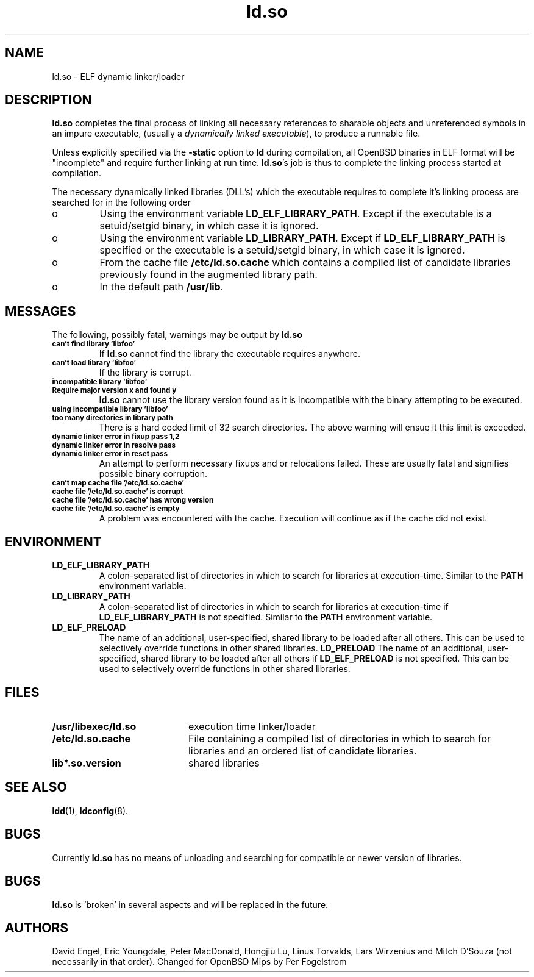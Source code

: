 .TH ld.so 8 "October 4 1996"
.SH NAME
ld.so \- ELF dynamic linker/loader
.SH DESCRIPTION
.B ld.so
completes the final process of linking all necessary references to 
sharable objects and unreferenced symbols in an impure executable,
(usually a 
.I dynamically
.I linked
.IR executable ),
to produce a runnable file.
.PP
Unless explicitly specified via the
.B \-static
option to
.B ld
during compilation, all OpenBSD binaries in ELF format will be "incomplete"
and require further linking at run time.
.BR ld.so 's
job is thus to complete the linking process started at compilation.
.PP
The necessary dynamically linked libraries (DLL's) which the executable
requires to complete it's linking process are searched for in the following
order
.IP o
Using the environment variable
.BR LD_ELF_LIBRARY_PATH .
Except if the executable is a setuid/setgid binary, in which case it
is ignored.
.IP o
Using the environment variable
.BR LD_LIBRARY_PATH .
Except if
.B LD_ELF_LIBRARY_PATH
is specified or the executable is a setuid/setgid binary, in which case
it is ignored.
.IP o
From the cache file
.BR /etc/ld.so.cache
which contains a compiled list of candidate libraries previously found
in the augmented library path.
.IP o
In the default path
.BR /usr/lib . 
.SH MESSAGES
The following, possibly fatal, warnings may be output by
.B ld.so
.TP
.SB can't find library 'libfoo'
If
.B ld.so
cannot find the library the executable requires anywhere.
.TP
.SB can't load library 'libfoo'
If the library is corrupt.
.TP
.SB incompatible library 'libfoo'
.PD 0
.TP
.SB Require major version x and found y
.PD
.B ld.so
cannot use the library version found as it is incompatible with the
binary attempting to be executed.
.TP
.SB using incompatible library 'libfoo'
.PD 0
.TP
.SB too many directories in library path
There is a hard coded limit of 32 search directories. The above warning will
ensue it this limit is exceeded.
.TP
.SB dynamic linker error in fixup pass 1,2
.PD 0
.TP
.SB dynamic linker error in resolve pass
.TP
.SB dynamic linker error in reset pass
.PD
An attempt to perform necessary fixups and or relocations failed. These are
usually fatal and signifies possible binary corruption.
.TP
.SB can't map cache file '/etc/ld.so.cache'
.PD 0
.TP
.SB cache file '/etc/ld.so.cache' is corrupt
.TP
.SB cache file '/etc/ld.so.cache' has wrong version
.TP
.SB cache file '/etc/ld.so.cache' is empty
.PD
A problem was encountered with the cache.
Execution will continue as if the cache did not exist.
.SH ENVIRONMENT
.TP
.B LD_ELF_LIBRARY_PATH
A colon-separated list of directories in which to search for
libraries at execution-time.
Similar to the 
.B PATH
environment variable.
.TP
.B LD_LIBRARY_PATH
A colon-separated list of directories in which to search for
libraries at execution-time if
.B LD_ELF_LIBRARY_PATH
is not specified.
Similar to the 
.B PATH
environment variable.
.TP
.B LD_ELF_PRELOAD
The name of an additional, user-specified, shared library to be loaded 
after all others.
This can be used to selectively override functions in other shared libraries.
.B LD_PRELOAD
The name of an additional, user-specified, shared library to be loaded 
after all others if
.B LD_ELF_PRELOAD
is not specified.
This can be used to selectively override functions in other shared libraries.
.SH FILES
.PD 0
.TP 20
.B /usr/libexec/ld.so
execution time linker/loader
.TP
.B /etc/ld.so.cache
File containing a compiled list of directories in which to search for
libraries and an ordered list of candidate libraries.
.TP
.B lib*.so.version
shared libraries
.PD
.SH SEE ALSO
.BR ldd (1),
.BR ldconfig (8).
.SH BUGS
.LP
Currently
.B ld.so
has no means of unloading and searching for compatible or newer version of
libraries.
.PP
.SH BUGS
.B ld.so
is 'broken' in several aspects and will be replaced in the future.
.PP
.SH AUTHORS
David Engel, Eric Youngdale, Peter MacDonald, Hongjiu Lu, Linus
Torvalds, Lars Wirzenius and Mitch D'Souza (not necessarily in that order).
Changed for OpenBSD Mips by Per Fogelstrom
